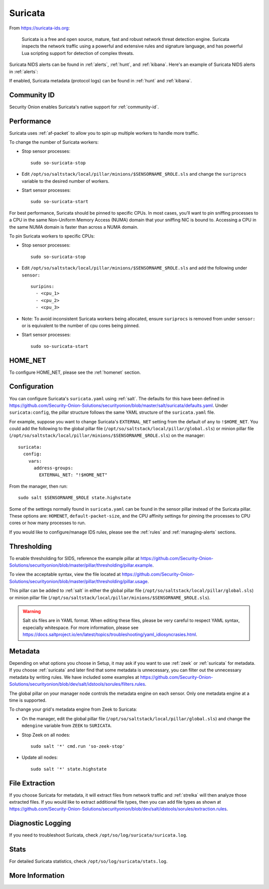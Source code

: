 .. _suricata:

Suricata
========

From https://suricata-ids.org:

    Suricata is a free and open source, mature, fast and robust network threat detection engine. Suricata inspects the network traffic using
    a powerful and extensive rules and signature language, and has powerful Lua scripting support for detection of complex threats.

Suricata NIDS alerts can be found in :ref:`alerts`, :ref:`hunt`, and :ref:`kibana`. Here's an example of Suricata NIDS alerts in :ref:`alerts`:

.. image:: images/alerts.png
  :target: _images/alerts.png
  
If enabled, Suricata metadata (protocol logs) can be found in :ref:`hunt` and :ref:`kibana`.

Community ID
------------

Security Onion enables Suricata's native support for :ref:`community-id`.

Performance
-----------

Suricata uses :ref:`af-packet` to allow you to spin up multiple workers to handle more traffic.  

To change the number of Suricata workers:

-  Stop sensor processes:

   ::

      sudo so-suricata-stop

-  Edit ``/opt/so/saltstack/local/pillar/minions/$SENSORNAME_$ROLE.sls`` and change the ``suriprocs`` variable to the desired number of workers.

-  Start sensor processes:

   ::

      sudo so-suricata-start

.. seealso::

    | For other tuning considerations, please see:
    | https://suricata.readthedocs.io/en/latest/performance/tuning-considerations.html

For best performance, Suricata should be pinned to specific CPUs. In most cases, you’ll want to pin sniffing processes to a CPU in the same Non-Uniform Memory Access (NUMA) domain that your sniffing NIC is bound to.  Accessing a CPU in the same NUMA domain is faster than across a NUMA domain.  

.. seealso::

    | For more information about determining NUMA domains using ``lscpu`` and ``lstopo``, please see:
    | https://github.com/brokenscripts/cpu_pinning
    
To pin Suricata workers to specific CPUs:

- Stop sensor processes:

  ::

     sudo so-suricata-stop
       
- Edit ``/opt/so/saltstack/local/pillar/minions/$SENSORNAME_$ROLE.sls`` and add the following under ``sensor:`` 

  ::
  
     suripins:  
       - <cpu_1>  
       - <cpu_2>  
       - <cpu_3> 

- Note: To avoid inconsistent Suricata workers being allocated, ensure ``suriprocs`` is removed from under ``sensor:`` or is equivalent to the number of cpu cores being pinned. 

- Start sensor processes:

  ::
  
     sudo so-suricata-start
     
HOME_NET
--------

To configure HOME_NET, please see the :ref:`homenet` section. 

Configuration
-------------

You can configure Suricata's ``suricata.yaml`` using :ref:`salt`. The defaults for this have been defined in https://github.com/Security-Onion-Solutions/securityonion/blob/master/salt/suricata/defaults.yaml. Under ``suricata:config``, the pillar structure follows the same YAML structure of the ``suricata.yaml`` file. 

For example, suppose you want to change Suricata's ``EXTERNAL_NET`` setting from the default of ``any`` to ``!$HOME_NET``. You could add the following to the global pillar file (``/opt/so/saltstack/local/pillar/global.sls``) or minion pillar file (``/opt/so/saltstack/local/pillar/minions/$SENSORNAME_$ROLE.sls``) on the manager:

::

    suricata:
      config:
        vars:
          address-groups:
            EXTERNAL_NET: "!$HOME_NET"
            
From the manager, then run:

::

    sudo salt $SENSORNAME_$ROLE state.highstate

Some of the settings normally found in ``suricata.yaml`` can be found in the sensor pillar instead of the Suricata pillar. These options are: ``HOMENET``, ``default-packet-size``, and the CPU affinity settings for pinning the processes to CPU cores or how many processes to run.

If you would like to configure/manage IDS rules, please see the :ref:`rules` and :ref:`managing-alerts` sections.

Thresholding
------------

To enable thresholding for SIDS, reference the example pillar at https://github.com/Security-Onion-Solutions/securityonion/blob/master/pillar/thresholding/pillar.example. 

To view the acceptable syntax, view the file located at https://github.com/Security-Onion-Solutions/securityonion/blob/master/pillar/thresholding/pillar.usage. 

This pillar can be added to :ref:`salt` in either the global pillar file (``/opt/so/saltstack/local/pillar/global.sls``) or minion pillar file (``/opt/so/saltstack/local/pillar/minions/$SENSORNAME_$ROLE.sls``).

.. warning::

   Salt sls files are in YAML format. When editing these files, please be very careful to respect YAML syntax, especially whitespace. For more information, please see https://docs.saltproject.io/en/latest/topics/troubleshooting/yaml_idiosyncrasies.html.

Metadata
--------

Depending on what options you choose in Setup, it may ask if you want to use :ref:`zeek` or :ref:`suricata` for metadata. If you choose :ref:`suricata` and later find that some metadata is unnecessary, you can filter out the unnecessary metadata by writing rules. We have included some examples at https://github.com/Security-Onion-Solutions/securityonion/blob/dev/salt/idstools/sorules/filters.rules.

The global pillar on your manager node controls the metadata engine on each sensor. Only one metadata engine at a time is supported.

To change your grid's metadata engine from Zeek to Suricata:

-  On the manager, edit the global pillar file (``/opt/so/saltstack/local/pillar/global.sls``) and change the ``mdengine`` variable from ``ZEEK`` to ``SURICATA``.

-  Stop Zeek on all nodes:

   ::

      sudo salt '*' cmd.run 'so-zeek-stop'

-  Update all nodes:

   ::

      sudo salt '*' state.highstate

File Extraction
---------------

If you choose Suricata for metadata, it will extract files from network traffic and :ref:`strelka` will then analyze those extracted files. If you would like to extract additional file types, then you can add file types as shown at https://github.com/Security-Onion-Solutions/securityonion/blob/dev/salt/idstools/sorules/extraction.rules.

Diagnostic Logging
------------------

If you need to troubleshoot Suricata, check ``/opt/so/log/suricata/suricata.log``.

Stats
-----

For detailed Suricata statistics, check ``/opt/so/log/suricata/stats.log``.

More Information
----------------

.. seealso::

    For more information about Suricata, please see https://suricata-ids.org.
